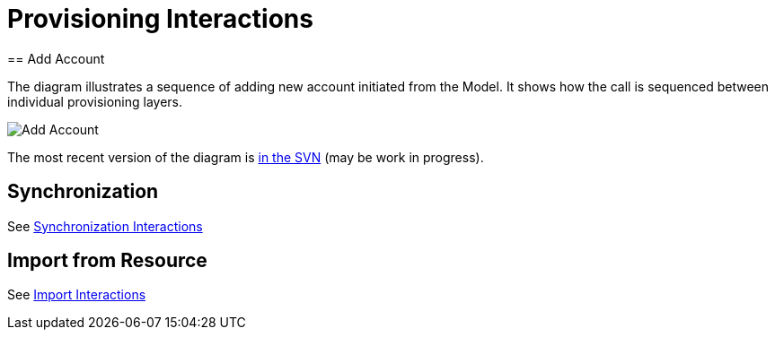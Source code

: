 = Provisioning Interactions
:page-wiki-name: Provisioning Interactions
:page-wiki-id: 2654221
:page-wiki-metadata-create-user: semancik
:page-wiki-metadata-create-date: 2011-06-09T13:55:42.588+02:00
:page-wiki-metadata-modify-user: semancik
:page-wiki-metadata-modify-date: 2011-06-09T14:45:22.824+02:00
:page-archived: true
:page-outdated: true
== Add Account

The diagram illustrates a sequence of adding new account initiated from the Model.
It shows how the call is sequenced between individual provisioning layers.

image::Add-Account.png[]

The most recent version of the diagram is link:https://svn.evolveum.com/midpoint/design/images/architecture/Architecture/Provisioning%20Subsystem/Add%20Account.png[in the SVN] (may be work in progress).

== Synchronization

See xref:/midpoint/architecture/archive/interactions/synchronization-interactions/[Synchronization Interactions]

== Import from Resource

See xref:/midpoint/architecture/archive/interactions/import-interactions/[Import Interactions]